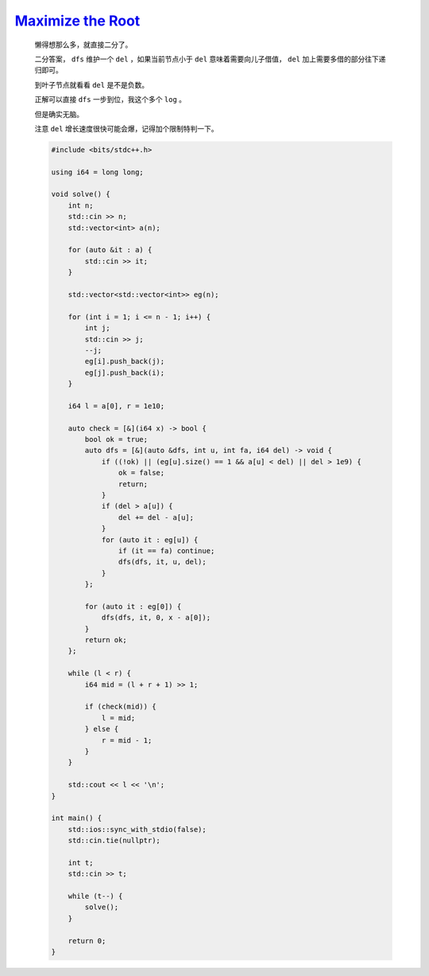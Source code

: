 `Maximize the Root <https://codeforces.com/contest/1997/problem/D>`_
============================================================================

    懒得想那么多，就直接二分了。

    二分答案， ``dfs`` 维护一个 ``del`` ，如果当前节点小于 ``del`` 意味着需要向儿子借值， ``del`` 加上需要多借的部分往下递归即可。

    到叶子节点就看看 ``del`` 是不是负数。

    正解可以直接 ``dfs`` 一步到位，我这个多个 ``log`` 。

    但是确实无脑。

    注意 ``del`` 增长速度很快可能会爆，记得加个限制特判一下。

    .. code-block:: CPP

        #include <bits/stdc++.h>

        using i64 = long long;

        void solve() {
            int n;
            std::cin >> n;
            std::vector<int> a(n);

            for (auto &it : a) {
                std::cin >> it;
            }

            std::vector<std::vector<int>> eg(n);

            for (int i = 1; i <= n - 1; i++) {
                int j;
                std::cin >> j;
                --j;
                eg[i].push_back(j);
                eg[j].push_back(i);
            }

            i64 l = a[0], r = 1e10;

            auto check = [&](i64 x) -> bool {
                bool ok = true;
                auto dfs = [&](auto &dfs, int u, int fa, i64 del) -> void {
                    if ((!ok) || (eg[u].size() == 1 && a[u] < del) || del > 1e9) {
                        ok = false;
                        return;
                    }
                    if (del > a[u]) {
                        del += del - a[u];
                    }
                    for (auto it : eg[u]) {
                        if (it == fa) continue;
                        dfs(dfs, it, u, del);
                    }
                };

                for (auto it : eg[0]) {
                    dfs(dfs, it, 0, x - a[0]);
                }
                return ok;
            };

            while (l < r) {
                i64 mid = (l + r + 1) >> 1;

                if (check(mid)) {
                    l = mid;
                } else {
                    r = mid - 1;
                }
            }

            std::cout << l << '\n';
        }

        int main() {
            std::ios::sync_with_stdio(false);
            std::cin.tie(nullptr);

            int t;
            std::cin >> t;

            while (t--) {
                solve();
            }

            return 0;
        }